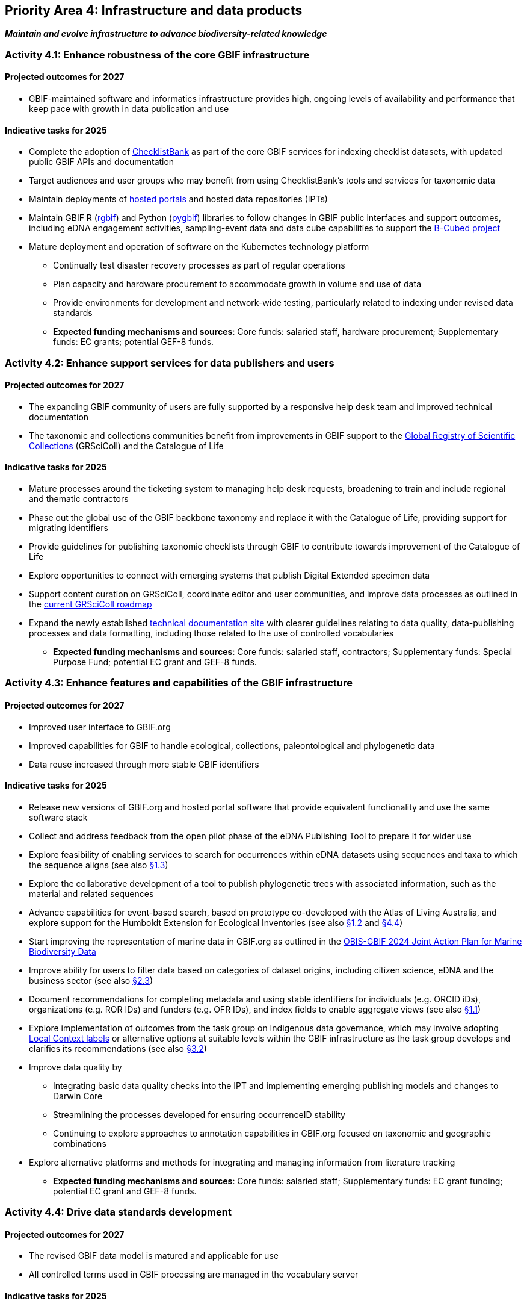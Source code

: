 [[priority4]]
== Priority Area 4: Infrastructure and data products

*_Maintain and evolve infrastructure to advance biodiversity-related knowledge_*

[[activity4-1]]
=== Activity 4.1: Enhance robustness of the core GBIF infrastructure

==== Projected outcomes for 2027

* GBIF-maintained software and informatics infrastructure provides high, ongoing levels of availability and performance that keep pace with growth in data publication and use

==== Indicative tasks for 2025

* Complete the adoption of https://www.checklistbank.org/[ChecklistBank^] as part of the core GBIF services for indexing checklist datasets, with updated public GBIF APIs and documentation
* Target audiences and user groups who may benefit from using ChecklistBank’s tools and services for taxonomic data
*	Maintain deployments of https://www.gbif.org/hosted-portals[hosted portals^] and hosted data repositories (IPTs) 
*	Maintain GBIF R (https://www.gbif.org/tool/81747/[rgbif^]) and Python (https://www.gbif.org/tool/OlyoYyRbKCSCkMKIi4oIT/[pygbif^]) libraries to follow changes in GBIF public interfaces and support outcomes, including eDNA engagement activities, sampling-event data and data cube capabilities to support the https://b-cubed.eu/[B-Cubed project^]
*	Mature deployment and operation of software on the Kubernetes technology platform
** Continually test disaster recovery processes as part of regular operations 
** Plan capacity and hardware procurement to accommodate growth in volume and use of data
** Provide environments for development and network-wide testing, particularly related to indexing under revised data standards

** *Expected funding mechanisms and sources*: Core funds: salaried staff, hardware procurement; Supplementary funds: EC grants; potential GEF-8 funds. 

[[activity4-2]]
=== Activity 4.2: Enhance support services for data publishers and users

==== Projected outcomes for 2027

* The expanding GBIF community of users are fully supported by a responsive help desk team and improved technical documentation
* The taxonomic and collections communities benefit from improvements in GBIF support to the https://www.gbif.org/grscicoll[Global Registry of Scientific Collections^] (GRSciColl) and the Catalogue of Life

==== Indicative tasks for 2025

* Mature processes around the ticketing system to managing help desk requests, broadening to train and include regional and thematic contractors
* Phase out the global use of the GBIF backbone taxonomy and replace it with the Catalogue of Life, providing support for migrating identifiers
* Provide guidelines for publishing taxonomic checklists through GBIF to contribute towards improvement of the Catalogue of Life
* Explore opportunities to connect with emerging systems that publish Digital Extended specimen data
* Support content curation on GRSciColl, coordinate editor and user communities, and improve data processes as outlined in the https://scientific-collections.gbif.org/road-map[current GRSciColl roadmap^]
* Expand the newly established https://techdocs.gbif.org/en/[technical documentation site^] with clearer guidelines relating to data quality, data-publishing processes and data formatting, including those related to the use of controlled vocabularies

** *Expected funding mechanisms and sources*: Core funds: salaried staff, contractors; Supplementary funds: Special Purpose Fund;  potential EC grant and GEF-8 funds. 

[[activity4-3]]
=== Activity 4.3: Enhance features and capabilities of the GBIF infrastructure

==== Projected outcomes for 2027

* Improved user interface to GBIF.org
* Improved capabilities for GBIF to handle ecological, collections, paleontological and phylogenetic data
* Data reuse increased through more stable GBIF identifiers

==== Indicative tasks for 2025

* Release new versions of GBIF.org and hosted portal software that provide equivalent functionality and use the same software stack 
* Collect and address feedback from the open pilot phase of the eDNA Publishing Tool to prepare it for wider use
* Explore feasibility of enabling services to search for occurrences within eDNA datasets using sequences and taxa to which the sequence aligns  (see also <<activity1-3,§1.3>>)
* Explore the collaborative development of a tool to publish phylogenetic trees with associated information, such as the material and related sequences
* Advance capabilities for event-based search, based on prototype co-developed with the Atlas of Living Australia, and explore support for the Humboldt Extension for Ecological Inventories (see also <<activity1-2,§1.2>> and <<activity4-4,§4.4>>)
* Start improving the representation of marine data in GBIF.org as outlined in the https://doi.org/10.35035/doc-e52v-5875[OBIS-GBIF 2024 Joint Action Plan for Marine Biodiversity Data^]
* Improve ability for users to filter data based on categories of dataset origins, including citizen science, eDNA and the business sector (see also <<activity2-3,§2.3>>)
* Document recommendations for completing metadata and using stable identifiers for individuals (e.g. ORCID iDs), organizations (e.g. ROR IDs) and funders (e.g. OFR IDs), and index fields to enable aggregate views (see also <<activity1-1,§1.1>>)
* Explore implementation of outcomes from the task group on Indigenous data governance, which may involve adopting https://localcontexts.org/[Local Context labels^] or alternative options at suitable levels within the GBIF infrastructure as the task group develops and clarifies its recommendations (see also <<activity3-2,§3.2>>)
* Improve data quality by
** Integrating basic data quality checks into the IPT and implementing emerging publishing models and changes to Darwin Core
** Streamlining the processes developed for ensuring occurrenceID stability
** Continuing to explore approaches to annotation capabilities in GBIF.org focused on taxonomic and geographic combinations 
* Explore alternative platforms and methods for integrating and managing information from literature tracking

** *Expected funding mechanisms and sources*: Core funds: salaried staff; Supplementary funds: EC grant funding; potential EC grant and GEF-8 funds.

[[activity4-4]]
=== Activity 4.4: Drive data standards development

==== Projected outcomes for 2027

* The revised GBIF data model is matured and applicable for use
* All controlled terms used in GBIF processing are managed in the vocabulary server

==== Indicative tasks for 2025

* Mature publishing model(s) for use,  start preparing technical and user documentation, and release an initial update to the Darwin Core Archive data format that satisfies https://www.gbif.org/new-data-model#_case-studies[case studies^] relating to Materials, Interactions, and Surveys and Monitoring (see also <<activity1-2,§1.2>> and <<activity4-3,§4.3>>).
* Establish a TDWG task group under the https://www.tdwg.org/community/dwc/[Darwin Core Maintenance Group^], proposing the addition of high-level, habitat-relevant terms (Realm, Biome) and associated controlled vocabularies
* Continue to accommodate newly interested communities  as part of the data model investigation
* Continue to mature the unified data model and prepare it as a candidate standard within https://www.tdwg.org/[Biodiversity Information Standards^] (TDWG)
* Complete data-processing changes required to ensure all vocabularies are read from the vocabulary server
** Address the specific needs outlined in feedback from the Paleontology community 
** Evaluate workflows for involving the volunteer translator community
* Support the work of vocabulary contributors and lead further vocabulary development

** *Expected funding mechanisms and sources*: Core funds: salaried staff; Supplementary funds: EC grant funding;  potential EC grant and GEF-8 funds.

[[activity4-ongoing]]
=== Ongoing activities to support infrastructure and data products

* Maintain software through upgrades, bug fixes, capture and handling of change requests, added functionality) and user support of IPT, hosted portals, GBIF.org, GRSciColl, Registry, ChecklistBank and taxonomic backbone builds
* Maintain hardware through purchases, installation, supervision/monitoring, optimization, operation planning, screening of future needs
* Upgrade infrastructure to the latest possible versions of widely used frameworks and cluster technology for web services stack, search engines and distributed data platforms
* Support systems by monitoring and remediating risks from technical debt, operational supervision and issue handling
* Provide in-house support for error diagnostics, installation support, load tracking, training
* Provide general help desk support through email, https://github.com/gbif/portal-feedback[GitHub^] and the new ticketing system
* Support data users by maintaining rgbif and pygbif libraries, custom downloads and API access
* Support  data publishers through IPT, data formats, error diagnostics and custom metrics
* Support training via webinars, individual appointments, documentation, videos and workshops
